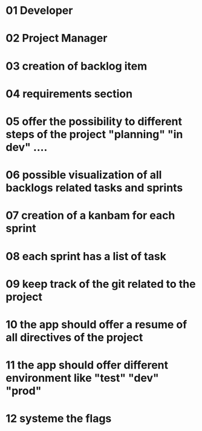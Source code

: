 * 01 Developer
* 02 Project Manager
* 03 creation of backlog item
* 04 requirements section
* 05 offer the possibility to different steps of the project "planning" "in dev" ....
* 06 possible visualization of all backlogs related tasks and sprints
* 07 creation of a kanbam for each sprint
* 08 each sprint has a  list of task
* 09 keep track of the git related to the project
* 10 the app should offer a resume of all directives of the project
* 11 the app should offer different environment like "test" "dev" "prod"
* 12 systeme the flags
